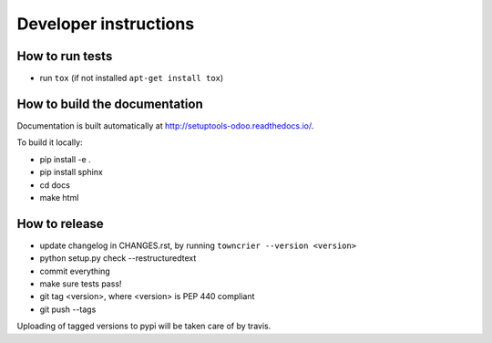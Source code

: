 Developer instructions
~~~~~~~~~~~~~~~~~~~~~~

How to run tests
----------------

* run ``tox`` (if not installed ``apt-get install tox``)

How to build the documentation
------------------------------

Documentation is built automatically at http://setuptools-odoo.readthedocs.io/.

To build it locally:

* pip install -e .
* pip install sphinx
* cd docs
* make html

How to release
--------------

* update changelog in CHANGES.rst, by running ``towncrier --version <version>``
* python setup.py check --restructuredtext
* commit everything
* make sure tests pass!
* git tag <version>, where <version> is PEP 440 compliant
* git push --tags

Uploading of tagged versions to pypi will be taken care of by travis.
